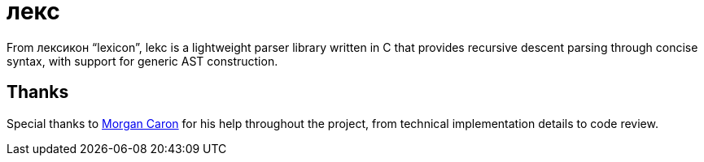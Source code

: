= лекс

From лексикон "`lexicon`", lekc is a lightweight parser library written in C that provides recursive descent parsing through concise syntax, with support for generic AST construction.

== Thanks
Special thanks to https://github.com/MorganCaron[Morgan Caron] for his help throughout the project, from technical implementation details to code review.